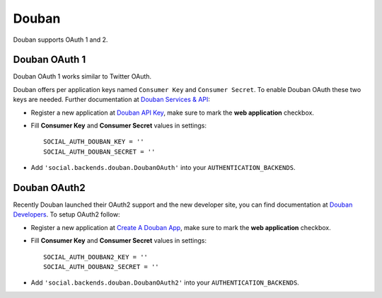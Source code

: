 Douban
======

Douban supports OAuth 1 and 2.

Douban OAuth 1
--------------

Douban OAuth 1 works similar to Twitter OAuth.

Douban offers per application keys named ``Consumer Key`` and ``Consumer
Secret``. To enable Douban OAuth these two keys are needed. Further
documentation at `Douban Services & API`_:

- Register a new application at `Douban API Key`_, make sure to mark the **web
  application** checkbox.

- Fill **Consumer Key** and **Consumer Secret** values in settings::

      SOCIAL_AUTH_DOUBAN_KEY = ''
      SOCIAL_AUTH_DOUBAN_SECRET = ''

- Add ``'social.backends.douban.DoubanOAuth'`` into your
  ``AUTHENTICATION_BACKENDS``.


Douban OAuth2
-------------

Recently Douban launched their OAuth2 support and the new developer site, you
can find documentation at `Douban Developers`_. To setup OAuth2 follow:

- Register a new application at `Create A Douban App`_, make sure to mark the
  **web application** checkbox.

- Fill **Consumer Key** and **Consumer Secret** values in settings::

      SOCIAL_AUTH_DOUBAN2_KEY = ''
      SOCIAL_AUTH_DOUBAN2_SECRET = ''

- Add ``'social.backends.douban.DoubanOAuth2'`` into your
  ``AUTHENTICATION_BACKENDS``.

.. _Douban Services & API: http://www.douban.com/service/
.. _Douban API Key: http://www.douban.com/service/apikey/apply
.. _Douban Developers: http://developers.douban.com/
.. _Create A Douban App : http://developers.douban.com/apikey/apply
